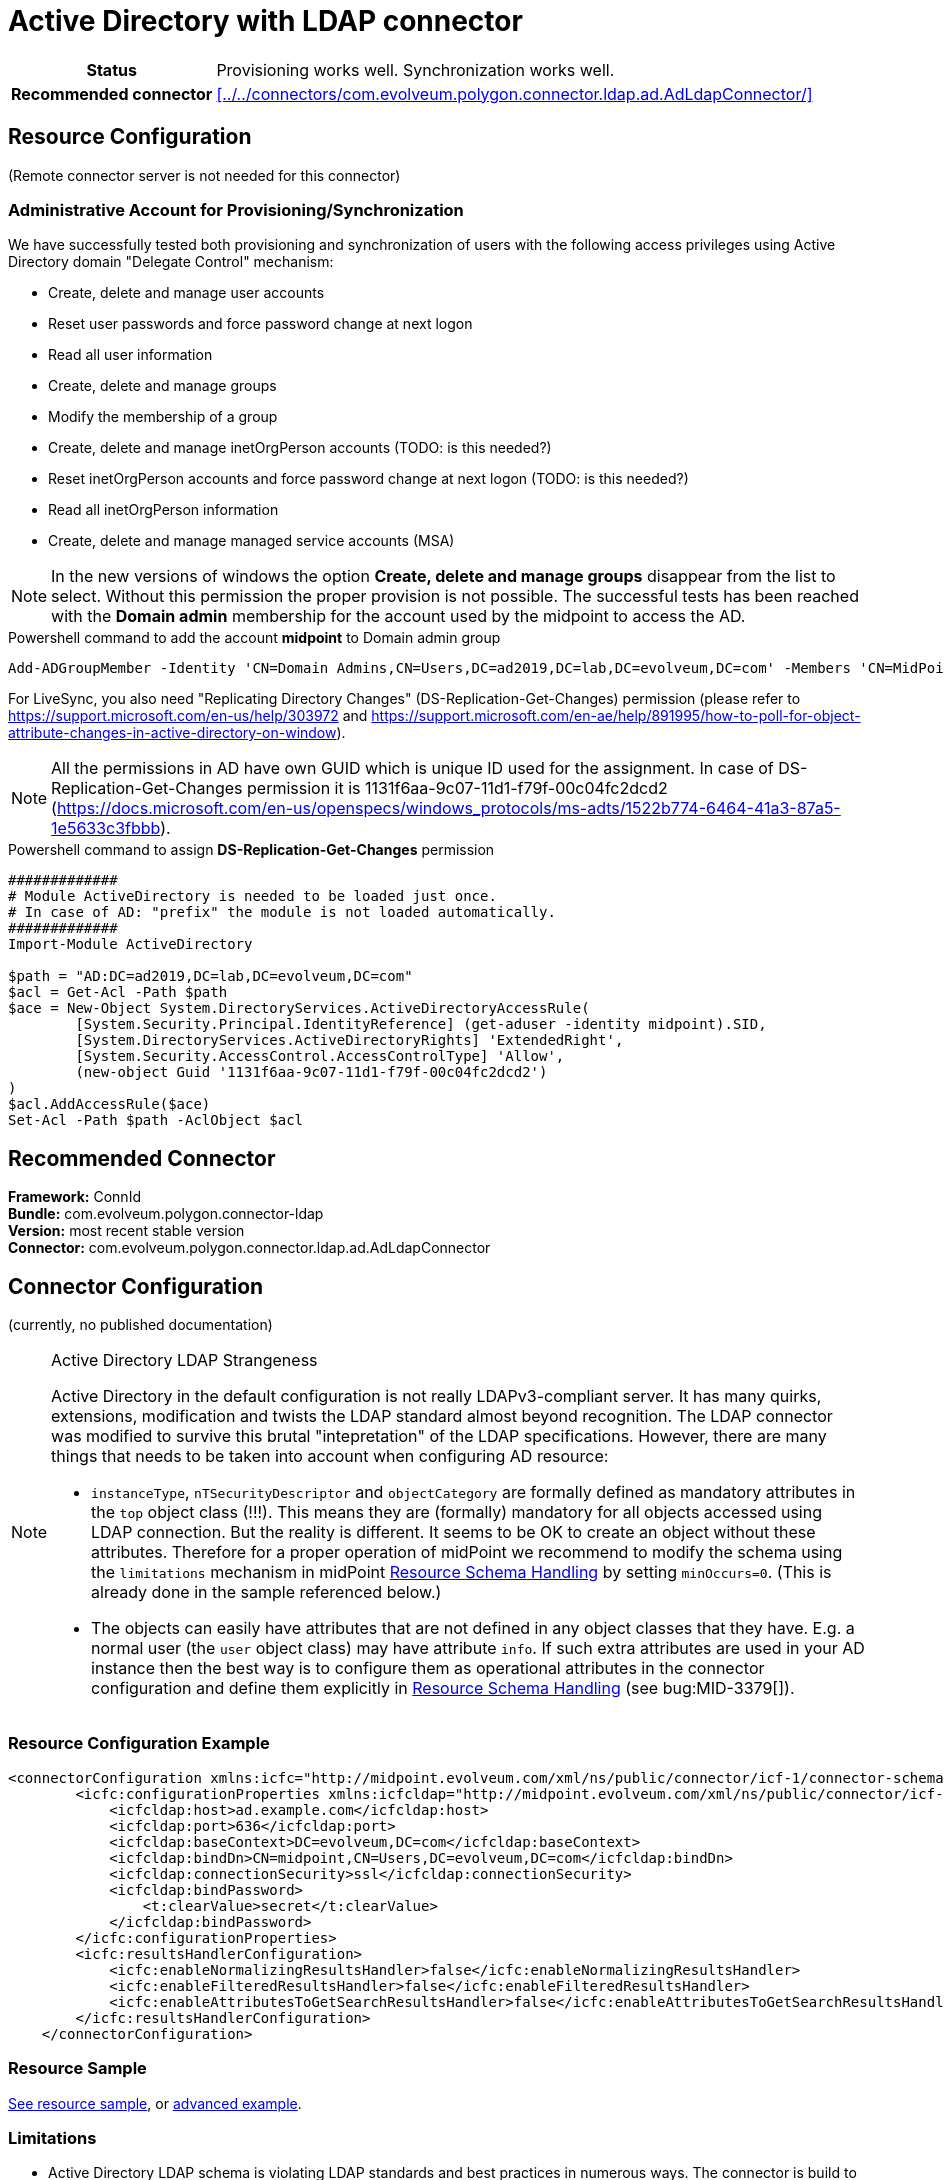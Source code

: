 = Active Directory with LDAP connector
:page-wiki-name: Active Directory with LDAP connector
:page-wiki-id: 21528769
:page-wiki-metadata-create-user: semancik
:page-wiki-metadata-create-date: 2015-11-23T14:02:25.046+01:00
:page-wiki-metadata-modify-user: vix
:page-wiki-metadata-modify-date: 2021-03-08T09:04:37.997+01:00
:page-toc: top
:page-upkeep-status: orange
:page-upkeep-note: merge with "Active Directory HOWTO"?

// TODO: merge with "Active Directory HOWTO"?

[%autowidth,cols="h,1"]
|===
| Status
| Provisioning works well. Synchronization works well.

| Recommended connector
| xref:../../connectors/com.evolveum.polygon.connector.ldap.ad.AdLdapConnector/[]
|===


== Resource Configuration

(Remote connector server is not needed for this connector)


=== Administrative Account for Provisioning/Synchronization

We have successfully tested both provisioning and synchronization of users with the following access privileges using Active Directory domain "Delegate Control" mechanism:

* Create, delete and manage user accounts

* Reset user passwords and force password change at next logon

* Read all user information

* Create, delete and manage groups

* Modify the membership of a group

* Create, delete and manage inetOrgPerson accounts (TODO: is this needed?)

* Reset inetOrgPerson accounts and force password change at next logon (TODO: is this needed?)

* Read all inetOrgPerson information

* Create, delete and manage managed service accounts (MSA)

[NOTE]
In the new versions of windows the option *Create, delete and manage groups* disappear from the list to select.
Without this permission the proper provision is not possible.
The successful tests has been reached with the *Domain admin* membership for the account used by the midpoint to access the AD.

.Powershell command to add the account *midpoint* to Domain admin group
[source,powershell]
----
Add-ADGroupMember -Identity 'CN=Domain Admins,CN=Users,DC=ad2019,DC=lab,DC=evolveum,DC=com' -Members 'CN=MidPoint,CN=Users,DC=ad2019,DC=lab,DC=evolveum,DC=com'
----

For LiveSync, you also need "Replicating Directory Changes" (DS-Replication-Get-Changes) permission (please refer to link:https://support.microsoft.com/en-us/help/303972[https://support.microsoft.com/en-us/help/303972] and link:https://support.microsoft.com/en-ae/help/891995/how-to-poll-for-object-attribute-changes-in-active-directory-on-window[https://support.microsoft.com/en-ae/help/891995/how-to-poll-for-object-attribute-changes-in-active-directory-on-window]).

[NOTE]
All the permissions in AD have own GUID which is unique ID used for the assignment.
In case of DS-Replication-Get-Changes permission it is 1131f6aa-9c07-11d1-f79f-00c04fc2dcd2 (https://docs.microsoft.com/en-us/openspecs/windows_protocols/ms-adts/1522b774-6464-41a3-87a5-1e5633c3fbbb).

.Powershell command to assign *DS-Replication-Get-Changes* permission
[source,powershell]
----
#############
# Module ActiveDirectory is needed to be loaded just once.
# In case of AD: "prefix" the module is not loaded automatically.
#############
Import-Module ActiveDirectory

$path = "AD:DC=ad2019,DC=lab,DC=evolveum,DC=com"
$acl = Get-Acl -Path $path
$ace = New-Object System.DirectoryServices.ActiveDirectoryAccessRule(
	[System.Security.Principal.IdentityReference] (get-aduser -identity midpoint).SID,
	[System.DirectoryServices.ActiveDirectoryRights] 'ExtendedRight',
	[System.Security.AccessControl.AccessControlType] 'Allow',
	(new-object Guid '1131f6aa-9c07-11d1-f79f-00c04fc2dcd2')
)
$acl.AddAccessRule($ace)
Set-Acl -Path $path -AclObject $acl
----


== Recommended Connector

*Framework:* ConnId +
*Bundle:* com.evolveum.polygon.connector-ldap +
*Version:* most recent stable version +
*Connector:* com.evolveum.polygon.connector.ldap.ad.AdLdapConnector


== Connector Configuration

(currently, no published documentation)

[NOTE]
.Active Directory LDAP Strangeness
====
Active Directory in the default configuration is not really LDAPv3-compliant server.
It has many quirks, extensions, modification and twists the LDAP standard almost beyond recognition.
The LDAP connector was modified to survive this brutal "intepretation" of the LDAP specifications.
However, there are many things that needs to be taken into account when configuring AD resource:

* `instanceType`, `nTSecurityDescriptor` and `objectCategory` are formally defined as mandatory attributes in the `top` object class (!!!). This means they are (formally) mandatory for all objects accessed using LDAP connection.
But the reality is different.
It seems to be OK to create an object without these attributes.
Therefore for a proper operation of midPoint we recommend to modify the schema using the `limitations` mechanism in midPoint xref:/midpoint/reference/resources/resource-configuration/schema-handling/[Resource Schema Handling] by setting `minOccurs=0`. (This is already done in the sample referenced below.)

* The objects can easily have attributes that are not defined in any object classes that they have.
E.g. a normal user (the `user` object class) may have attribute `info`. If such extra attributes are used in your AD instance then the best way is to configure them as operational attributes in the connector configuration and define them explicitly in xref:/midpoint/reference/resources/resource-configuration/schema-handling/[Resource Schema Handling] (see bug:MID-3379[]).
====

=== Resource Configuration Example

[source,xml]
----
<connectorConfiguration xmlns:icfc="http://midpoint.evolveum.com/xml/ns/public/connector/icf-1/connector-schema-3">
        <icfc:configurationProperties xmlns:icfcldap="http://midpoint.evolveum.com/xml/ns/public/connector/icf-1/bundle/com.evolveum.polygon.connector-ldap/com.evolveum.polygon.connector.ldap.ad.AdLdapConnector">
            <icfcldap:host>ad.example.com</icfcldap:host>
            <icfcldap:port>636</icfcldap:port>
            <icfcldap:baseContext>DC=evolveum,DC=com</icfcldap:baseContext>
            <icfcldap:bindDn>CN=midpoint,CN=Users,DC=evolveum,DC=com</icfcldap:bindDn>
            <icfcldap:connectionSecurity>ssl</icfcldap:connectionSecurity>
            <icfcldap:bindPassword>
                <t:clearValue>secret</t:clearValue>
            </icfcldap:bindPassword>
        </icfc:configurationProperties>
        <icfc:resultsHandlerConfiguration>
            <icfc:enableNormalizingResultsHandler>false</icfc:enableNormalizingResultsHandler>
            <icfc:enableFilteredResultsHandler>false</icfc:enableFilteredResultsHandler>
            <icfc:enableAttributesToGetSearchResultsHandler>false</icfc:enableAttributesToGetSearchResultsHandler>
        </icfc:resultsHandlerConfiguration>
    </connectorConfiguration>

----


=== Resource Sample

link:https://github.com/Evolveum/midpoint-samples/blob/master/samples/resources/ad-ldap/ad-ldap-medusa-medium.xml[See resource sample], or
link:https://github.com/Evolveum/midpoint-samples/blob/master/samples/resources/ad-ldap/AD%20advanced/resources/ADfirststep.xml[advanced example].

=== Limitations

* Active Directory LDAP schema is violating LDAP standards and best practices in numerous ways.
The connector is build to tolerate these "quirks" in the AD schema.
However the underlying LDAP library may complain about the schema issues.
It is usually safe to ignore these warnings.


== Recommendation and Notes

=== Passwords

To avoid clear-text password visible in the repository, please refer to xref:/midpoint/reference/resources/resource-configuration/string-to-protectedstring-connector-configuration/[String to ProtectedString Connector Configuration].

=== Full Active Directory Schema

Active Directory has huge schema.
The schema when encoded in XSD has several megabytes.
This might take several hundreds of megabytes of memory when processed.
Make sure that your midpoint instance has enough memory (heap) to handle that.
The impact of AD schema can be limited by reducing the number of object classes that are processed by midPoint:

[source]
----
    <schema>
       <generationConstraints>
            <generateObjectClass>ri:user</generateObjectClass>
            <generateObjectClass>ri:group</generateObjectClass>
            <generateObjectClass>ri:msDS-ManagedServiceAccount</generateObjectClass>
        </generationConstraints>
    </schema>
----

See also bug:MID-2716[]

=== Explicit Referential Integrity

We recommend turning off explicitReferentialIntegrity for associations with groups.
Active Directory will maintain the group membership after account rename automatically.

Example:

[source,xml]
----
...
<association>
    <ref>ri:group</ref>
    <displayName>AD Group Membership</displayName>
    <kind>entitlement</kind>
    <intent>group</intent>
    <direction>objectToSubject</direction>
    <associationAttribute>ri:member</associationAttribute>
    <valueAttribute>ri:dn</valueAttribute>
    <shortcutAssociationAttribute>ri:memberOf</shortcutAssociationAttribute>
    <shortcutValueAttribute>ri:dn</shortcutValueAttribute>
    <explicitReferentialIntegrity>false</explicitReferentialIntegrity>
</association>
...
----

=== National Characters

Although LDAP protocol and data structures are designed to be safe for use with national characters,
Active Directory obviously leaves a large room for improvement in this area.
For example, although LDAP specification states that DNs using different national characters should be considered different identifiers, Active Directory might consider them to be the same (see bug:MID-7355[]).

Therefore, we *strongly recommend* to avoid use of national characters in Active Directory, especially in the identifiers (`dn` and hence also `cn`).
MidPoint xref:/midpoint/reference/concepts/polystring/[polystring] functionality is designed especially for this purpose.
Following mapping may help create identifier without national characters:

[source,xml]
----
<attribute>
    <ref>ri:dn</ref>
    <outbound>
        <source>
            <path>givenName</path>
        </source>
        <source>
            <path>familyName</path>
        </source>
        <expression>
            <script>
                <code>
                    'CN=' + basic.concatName(familyName.getNorm(), givenName.getNorm()) + iterationToken + ',OU=Users,DC=example,DC=com'
                </code>
            </script>
        </expression>
    </outbound>
</attribute>
----

An equivalent mapping would be probably needed for `cn` attribute as well.

=== Increase maxObjects limit
By default connector configuration maxObjects has preconfigured value 15000.  We recommend to increase this value for production deployment to ensure that all objects will be correctly processed by midPoint, otherwise you could exceed limitation. For example Active directory Domain users group contain all domain users, or any other big group.

[source,xml]
----
    <connectorConfiguration xmlns:icfc="http://midpoint.evolveum.com/xml/ns/public/connector/icf-1/connector-schema-3">
        <icfc:connectorPoolConfiguration>
            <icfc:maxObjects>40000</icfc:maxObjects>
        </icfc:connectorPoolConfiguration>
          ...
    </connectorConfiguration>
----

== See Also

* xref:/connectors/connectors/com.evolveum.polygon.connector.ldap.ad.AdLdapConnector/[Active Directory Connector (LDAP)]

* xref:/connectors/resources/active-directory/tips-tricks/[Active Directory Tips&Tricks]

* xref:/connectors/resources/active-directory/multidomain/[Active Directory Multi-Domain]

* xref:/connectors/resources/active-directory/legacy-net-connector/[Active Directory with the legacy .NET connector]

* xref:/midpoint/devel/design/ad-connector-design-notes/[AD Connector Design Notes]


== External links

* What is link:https://evolveum.com/midpoint/[midPoint Open Source Identity & Access Management]

* link:https://evolveum.com/[Evolveum] - Team of IAM professionals who developed midPoint

* link:http://ldapwiki.com/wiki/WILL_NOT_PERFORM[WILL_NOT_PERFORM] - wiki page explaining a lot of error messages returned by Active Directory